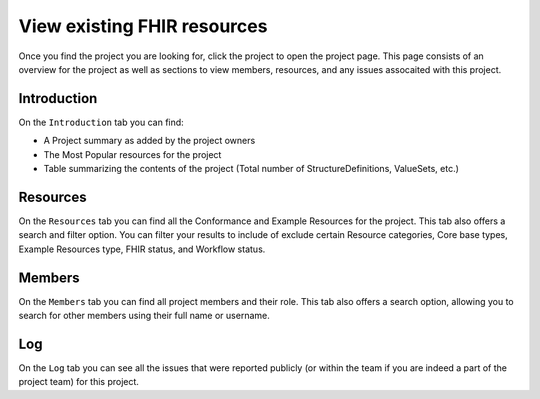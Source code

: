 View existing FHIR resources
============================
Once you find the project you are looking for, click the project to open the project page. 
This page consists of an overview for the project as well as sections to view members, resources, and any issues assocaited with this project.

Introduction
------------
On the ``Introduction`` tab you can find:

* A Project summary as added by the project owners
* The Most Popular resources for the project
* Table summarizing the contents of the project (Total number of StructureDefinitions, ValueSets, etc.)
Resources
---------
On the ``Resources`` tab you can find all the Conformance and Example Resources for the project.
This tab also offers a search and filter option. You can filter your results to include of exclude certain Resource categories, Core base types, Example Resources type, FHIR status, and Workflow status. 
 
Members
-------
On the ``Members`` tab you can find all project members and their role. This tab also offers a search option, allowing you to search for other members using their full name or username.

Log
---

On the ``Log`` tab you can see all the issues that were reported publicly (or within the team if you are indeed a part of the project team) for this project. 


